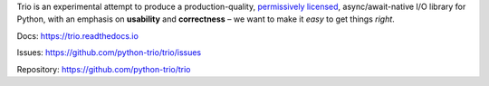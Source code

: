 Trio is an experimental attempt to produce a production-quality,
`permissively licensed
<https://github.com/python-trio/trio/blob/master/LICENSE>`__,
async/await-native I/O library for Python, with an emphasis on
**usability** and **correctness** – we want to make it *easy* to
get things *right*.

Docs: https://trio.readthedocs.io

Issues: https://github.com/python-trio/trio/issues

Repository: https://github.com/python-trio/trio


